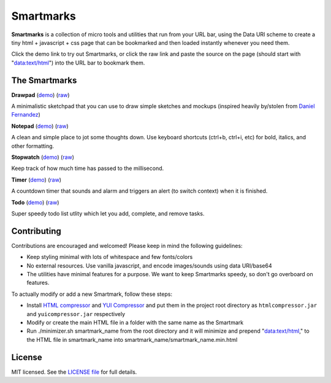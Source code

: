 Smartmarks
==========

.. image:: logo.gif  

**Smartmarks** is a collection of micro tools and utilities that run from your URL bar, using the Data URI scheme to create a tiny html + javascript + css page that can be bookmarked and then loaded instantly whenever you need them.

Click the demo link to try out Smartmarks, or click the raw link and paste the source on the page (should start with "data:text/html") into the URL bar to bookmark them.

The Smartmarks
--------------

**Drawpad** (`demo <https://rawgithub.com/goldsmith/smartmarks/master/drawpad/drawpad.html>`__) (`raw <https://raw.github.com/goldsmith/smartmarks/master/drawpad/drawpad.min.html>`__)

A minimalistic sketchpad that you can use to draw simple sketches and mockups (inspired heavily by/stolen from `Daniel Fernandez <http://dfernandez.me/articles/3%20-%20drawing%20bookmarklet/>`__)

**Notepad** (`demo <https://rawgithub.com/goldsmith/smartmarks/master/notepad/notepad.html>`__) (`raw <https://raw.github.com/goldsmith/smartmarks/master/notepad/notepad.min.html>`__)

A clean and simple place to jot some thoughts down. Use keyboard shortcuts (ctrl+b, ctrl+i, etc) for bold, italics, and other formatting.

**Stopwatch** (`demo <https://rawgithub.com/goldsmith/smartmarks/master/stopwatch/stopwatch.html>`__) (`raw <https://raw.github.com/goldsmith/smartmarks/master/stopwatch/stopwatch.min.html>`__)

Keep track of how much time has passed to the millisecond. 

**Timer** (`demo <https://rawgithub.com/goldsmith/smartmarks/master/timer/timer.html>`__) (`raw <https://raw.github.com/goldsmith/smartmarks/master/timer/timer.min.html>`__)

A countdown timer that sounds and alarm and triggers an alert (to switch context) when it is finished. 

**Todo** (`demo <https://rawgithub.com/goldsmith/smartmarks/master/todo/todo.html>`__) (`raw <https://raw.github.com/goldsmith/smartmarks/master/todo/todo.min.html>`__)

Super speedy todo list utlity which let you add, complete, and remove tasks.

Contributing 
------------

Contributions are encouraged and welcomed! Please keep in mind the following guidelines:

- Keep styling minimal with lots of whitespace and few fonts/colors
- No external resources. Use vanilla javascript, and encode images/sounds using data URI/base64
- The utilities have minimal features for a purpose. We want to keep Smartmarks speedy, so don't go overboard on features.

To actually modify or add a new Smartmark, follow these steps:

- Install `HTML compressor <https://code.google.com/p/htmlcompressor/>`__ and `YUI Compressor <http://yui.github.io/yuicompressor/>`__ and put them in the project root directory as ``htmlcompressor.jar`` and ``yuicompressor.jar`` respectively
- Modify or create the main HTML file in a folder with the same name as the Smartmark
- Run ./minimizer.sh smartmark_name from the root directory and it will minimize and prepend "data:text/html," to the HTML file in smartmark_name into smartmark_name/smartmark_name.min.html

License
-------

MIT licensed. See the `LICENSE
file <https://github.com/goldsmith/smartmarks/blob/master/LICENSE>`__ for
full details.
